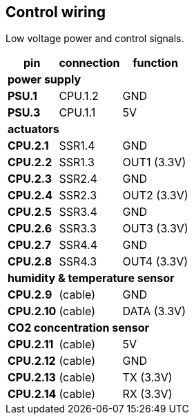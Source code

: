 // The author disclaims copyright to this document.
== Control wiring

Low voltage power and control signals.

[%autowidth]
|===
| pin | connection | function

3+| *power supply*
| *PSU.1* | CPU.1.2 | GND
| *PSU.3* | CPU.1.1 | 5V

3+| *actuators*
| *CPU.2.1* | SSR1.4 | GND  
| *CPU.2.2* | SSR1.3 | OUT1 (3.3V)
| *CPU.2.3* | SSR2.4 | GND  
| *CPU.2.4* | SSR2.3 | OUT2 (3.3V)
| *CPU.2.5* | SSR3.4 | GND  
| *CPU.2.6* | SSR3.3 | OUT3 (3.3V)
| *CPU.2.7* | SSR4.4 | GND  
| *CPU.2.8* | SSR4.3 | OUT4 (3.3V)

3+| *humidity & temperature sensor*
| *CPU.2.9*  | (cable) | GND 
| *CPU.2.10* | (cable) | DATA (3.3V)

3+| *CO2 concentration sensor*
| *CPU.2.11* | (cable) | 5V 
| *CPU.2.12* | (cable) | GND
| *CPU.2.13* | (cable) | TX (3.3V)
| *CPU.2.14* | (cable) | RX (3.3V)

|===
